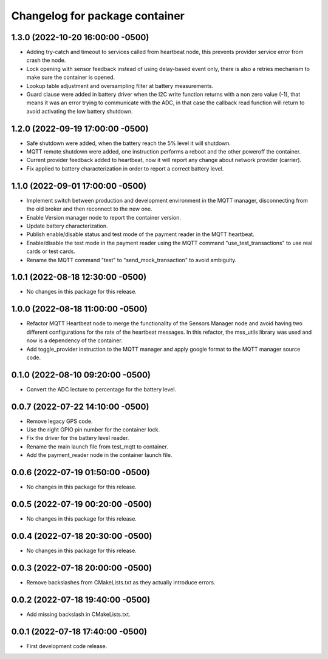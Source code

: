 ^^^^^^^^^^^^^^^^^^^^^^^^^^^^^^^
Changelog for package container
^^^^^^^^^^^^^^^^^^^^^^^^^^^^^^^

1.3.0 (2022-10-20 16:00:00 -0500)
---------------------------------
* Adding try-catch and timeout to services called from heartbeat node, this
  prevents provider service error from crash the node.
* Lock opening with sensor feedback instead of using delay-based event only,
  there is also a retries mechanism to make sure the container is opened.
* Lookup table adjustment and oversampling filter at battery measurements.
* Guard clause were added in battery driver when the I2C write function
  returns with a non zero value (-1), that means it was an error trying to
  communicate with the ADC, in that case the callback read function will return
  to avoid activating the low battery shutdown.

1.2.0 (2022-09-19 17:00:00 -0500)
---------------------------------
* Safe shutdown were added, when the battery reach the 5% level it will
  shutdown.
* MQTT remote shutdown were added, one instruction performs a reboot and the
  other poweroff the container.
* Current provider feedback added to heartbeat, now it will report any change
  about network provider (carrier).
* Fix applied to battery characterization in order to report a correct battery
  level.

1.1.0 (2022-09-01 17:00:00 -0500)
---------------------------------
* Implement switch between production and development environment in the MQTT
  manager, disconnecting from the old broker and then reconnect to the new one.
* Enable Version manager node to report the container version.
* Update battery characterization.
* Publish enable/disable status and test mode of the payment reader in the MQTT
  heartbeat.
* Enable/disable the test mode in the payment reader using the MQTT command
  "use_test_transactions" to use real cards or test cards.
* Rename the MQTT command "test" to "send_mock_transaction" to avoid ambiguity.

1.0.1 (2022-08-18 12:30:00 -0500)
---------------------------------
* No changes in this package for this release.

1.0.0 (2022-08-18 11:00:00 -0500)
---------------------------------
* Refactor MQTT Heartbeat node to merge the functionality of the Sensors Manager
  node and avoid having two different configurations for the rate of the
  heartbeat messages. In this refactor, the mss_utils library was used and now
  is a dependency of the container.
* Add toggle_provider instruction to the MQTT manager and apply google format
  to the MQTT manager source code.

0.1.0 (2022-08-10 09:20:00 -0500)
---------------------------------
* Convert the ADC lecture to percentage for the battery level.

0.0.7 (2022-07-22 14:10:00 -0500)
---------------------------------
* Remove legacy GPS code.
* Use the right GPIO pin number for the container lock.
* Fix the driver for the battery level reader.
* Rename the main launch file from test_mqtt to container.
* Add the payment_reader node in the container launch file.

0.0.6 (2022-07-19 01:50:00 -0500)
---------------------------------
* No changes in this package for this release.

0.0.5 (2022-07-19 00:20:00 -0500)
---------------------------------
* No changes in this package for this release.

0.0.4 (2022-07-18 20:30:00 -0500)
---------------------------------
* No changes in this package for this release.

0.0.3 (2022-07-18 20:00:00 -0500)
---------------------------------
* Remove backslashes from CMakeLists.txt as they actually introduce errors.

0.0.2 (2022-07-18 19:40:00 -0500)
---------------------------------
* Add missing backslash in CMakeLists.txt.

0.0.1 (2022-07-18 17:40:00 -0500)
---------------------------------
* First development code release.
